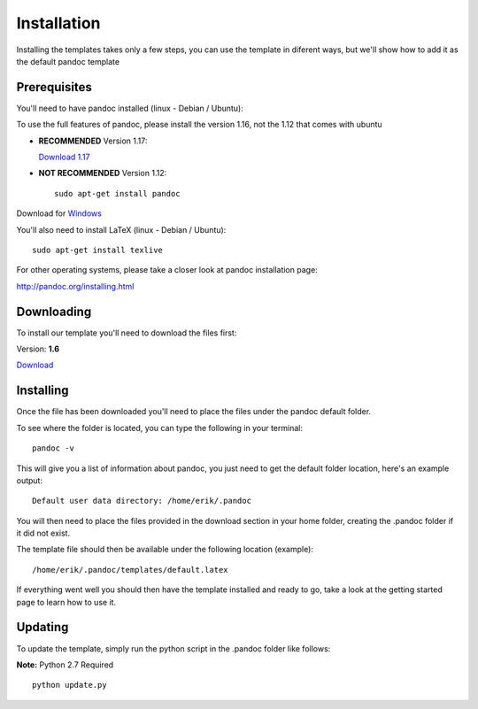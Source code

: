 Installation
============

Installing the templates takes only a few steps, you can use the template in diferent
ways, but we'll show how to add it as the default pandoc template

Prerequisites
-------------

You'll need to have pandoc installed (linux - Debian / Ubuntu):

To use the full features of pandoc, please install the version 1.16, not the 1.12 that comes with ubuntu

- **RECOMMENDED** Version 1.17:

  `Download 1.17`_

  .. _`Download 1.17`: https://github.com/jgm/pandoc/releases/download/1.17.2/pandoc-1.17.2-1-amd64.deb

- **NOT RECOMMENDED** Version 1.12:
  ::
      sudo apt-get install pandoc

Download for Windows_

.. _Windows: https://github.com/jgm/pandoc/releases/download/1.17.2/pandoc-1.17.2-windows.msi

You'll also need to install LaTeX (linux - Debian / Ubuntu):
::
    sudo apt-get install texlive
    
For other operating systems, please take a closer look at pandoc installation page:

http://pandoc.org/installing.html


Downloading
-----------
To install our template you'll need to download the files first:

Version: **1.6**

Download_

.. _download: https://www.dropbox.com/s/3kqk92ijs4e2mzc/UPC.tar.gz?dl=1

Installing
----------

Once the file has been downloaded you'll need to place the files under the pandoc
default folder.

To see where the folder is located, you can type the following in your terminal:
::
    pandoc -v
    
This will give you a list of information about pandoc, you just need to get the default folder location, here's an example output:
::
    Default user data directory: /home/erik/.pandoc
    
You will then need to place the files provided in the download section in your home folder, creating the .pandoc folder if it did not exist.

The template file should then be available under the following location (example):
::
    /home/erik/.pandoc/templates/default.latex
    
If everything went well you should then have the template installed and ready to go, take a look at the getting started page to learn how to use it.

Updating
--------

To update the template, simply run the python script in the .pandoc folder like follows:

**Note:** Python 2.7 Required
::
  python update.py
